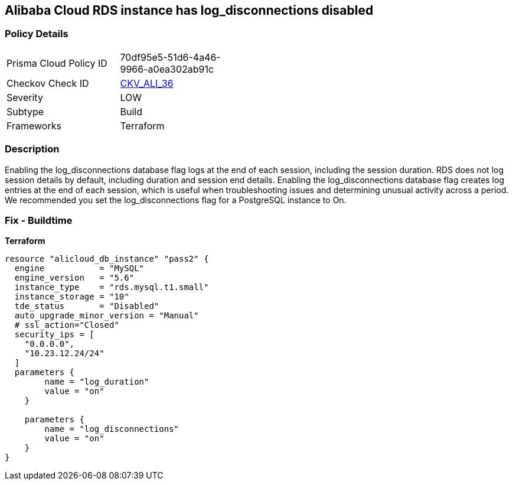 == Alibaba Cloud RDS instance has log_disconnections disabled


=== Policy Details
[width=45%]
[cols="1,1"]
|=== 
|Prisma Cloud Policy ID 
| 70df95e5-51d6-4a46-9966-a0ea302ab91c

|Checkov Check ID 
| https://github.com/bridgecrewio/checkov/tree/master/checkov/terraform/checks/resource/alicloud/RDSInstanceLogDisconnections.py[CKV_ALI_36]

|Severity
|LOW

|Subtype
|Build

|Frameworks
|Terraform

|=== 



=== Description

Enabling the log_disconnections database flag logs at the end of each session, including the session duration.
RDS does not log session details by default, including duration and session end details.
Enabling the log_disconnections database flag creates log entries at the end of each session, which is useful when troubleshooting issues and determining unusual activity across a period.
We recommended you set the log_disconnections flag for a PostgreSQL instance to On.

=== Fix - Buildtime


*Terraform* 




[source,go]
----
resource "alicloud_db_instance" "pass2" {
  engine           = "MySQL"
  engine_version   = "5.6"
  instance_type    = "rds.mysql.t1.small"
  instance_storage = "10"
  tde_status       = "Disabled"
  auto_upgrade_minor_version = "Manual"
  # ssl_action="Closed"
  security_ips = [
    "0.0.0.0",
    "10.23.12.24/24"
  ]
  parameters {
        name = "log_duration"
        value = "on"
    }

    parameters {
        name = "log_disconnections"
        value = "on"
    }
}
----
